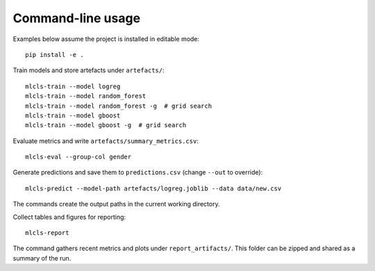 Command-line usage
==================

Examples below assume the project is installed in editable mode::

   pip install -e .

Train models and store artefacts under ``artefacts/``::

   mlcls-train --model logreg
   mlcls-train --model random_forest
   mlcls-train --model random_forest -g  # grid search
   mlcls-train --model gboost
   mlcls-train --model gboost -g  # grid search

Evaluate metrics and write ``artefacts/summary_metrics.csv``::

   mlcls-eval --group-col gender

Generate predictions and save them to ``predictions.csv`` (change
``--out`` to override)::

   mlcls-predict --model-path artefacts/logreg.joblib --data data/new.csv

The commands create the output paths in the current working directory.

Collect tables and figures for reporting::

   mlcls-report

The command gathers recent metrics and plots under ``report_artifacts/``. This
folder can be zipped and shared as a summary of the run.
